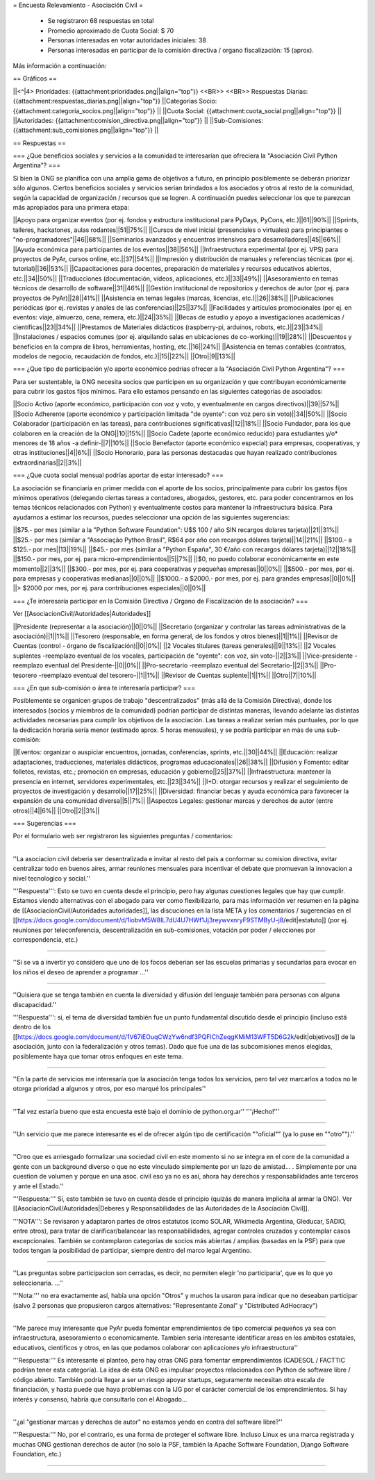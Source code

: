 = Encuesta Relevamiento - Asociación Civil =

 * Se registraron 68 respuestas en total
 * Promedio aproximado de Cuota Social: $ 70
 * Personas interesadas en votar autoridades iniciales: 38
 * Personas interesadas en participar de la comisión directiva / organo fiscalización: 15 (aprox).

Más información a continuación:

== Gráficos ==

||<^|4> Prioridades:  {{attachment:prioridades.png||align="top"}} <<BR>> <<BR>> Respuestas Diarias: {{attachment:respuestas_diarias.png||align="top"}} ||Categorías Socio: {{attachment:categoria_socios.png||align="top"}} ||
||Cuota Social: {{attachment:cuota_social.png||align="top"}}  ||
||Autoridades: {{attachment:comision_directiva.png||align="top"}} ||
||Sub-Comisiones: {{attachment:sub_comisiones.png||align="top"}} ||

== Respuestas ==

=== ¿Que beneficios sociales y servicios a la comunidad te interesarían que ofreciera la "Asociación Civil Python Argentina"? ===

Si bien la ONG se planifica con una amplia gama de objetivos a futuro, en principio posiblemente se deberán priorizar sólo algunos. Ciertos beneficios sociales y servicios serían brindados a los asociados y otros al resto de la comunidad, según la capacidad de organización / recursos que se logren. A continuación puedes seleccionar los que te parezcan más apropiados para una primera etapa:

||Apoyo para organizar eventos (por ej. fondos y estructura institucional para PyDays, PyCons, etc.)||61||90%||
||Sprints, talleres, hackatones, aulas rodantes||51||75%||
||Cursos de nivel inicial (presenciales o virtuales) para principiantes o "no-programadores"||46||68%||
||Seminarios avanzados y encuentros intensivos para desarrolladores||45||66%||
||Ayuda económica para participantes de los eventos||38||56%||
||Infraestructura experimental (por ej. VPS) para proyectos de PyAr, cursos online, etc.||37||54%||
||Impresión y distribución de manuales y referencias técnicas (por ej. tutorial)||36||53%||
||Capacitaciones para docentes, preparación de materiales y recursos educativos abiertos, etc.||34||50%||
||Traducciones (documentación, vídeos, aplicaciones, etc.)||33||49%||
||Asesoramiento en temas técnicos de desarrollo de software||31||46%||
||Gestión institucional de repositorios y derechos de autor (por ej. para proyectos de PyAr)||28||41%||
||Asistencia en temas legales (marcas, licencias, etc.)||26||38%||
||Publicaciones periódicas (por ej. revistas y anales de las conferencias)||25||37%||
||Facilidades y artículos promocionales (por ej. en eventos: viaje, almuerzo, cena, remera, etc.)||24||35%||
||Becas de estudio y apoyo a investigaciones académicas / científicas||23||34%||
||Prestamos de Materiales didácticos (raspberry-pi, arduinos, robots, etc.)||23||34%||
||Instalaciones / espacios comunes (por ej. alquilando salas en ubicaciones de co-working)||19||28%||
||Descuentos y beneficios en la compra de libros, herramientas, hosting, etc.||16||24%||
||Asistencia en temas contables (contratos, modelos de negocio, recaudación de fondos, etc.)||15||22%||
||Otro||9||13%||

=== ¿Que tipo de participación y/o aporte económico podrías ofrecer a la "Asociación Civil Python Argentina"? ===

Para ser sustentable, la ONG necesita socios que participen en su organización y que contribuyan económicamente para cubrir los gastos fijos mínimos. Para ello estamos pensando en las siguientes categorías de asociados:

||Socio Activo (aporte económico, participación con voz y voto, y eventualmente en cargos directivos)||39||57%||
||Socio Adherente (aporte económico y participación limitada "de oyente": con voz pero sin voto)||34||50%||
||Socio Colaborador (participación en las tareas), para contribuciones significativas||12||18%||
||Socio Fundador, para los que colaboren en la creación de la ONG||10||15%||
||Socio Cadete (aporte económico reducido) para estudiantes y/o* menores de 18 años -a definir-||7||10%||
||Socio Benefactor (aporte económico especial) para empresas, cooperativas, y otras instituciones||4||6%||
||Socio Honorario, para las personas destacadas que hayan realizado contribuciones extraordinarias||2||3%||

=== ¿Que cuota social mensual podrías aportar de estar interesado? ===

La asociación se financiaría en primer medida con el aporte de los socios, principalmente para cubrir los gastos fijos mínimos operativos (delegando ciertas tareas a contadores, abogados, gestores, etc. para poder concentrarnos en los temas técnicos relacionados con Python) y eventualmente costos para mantener la infraestructura básica. Para ayudarnos a estimar los recursos, puedes seleccionar una opción de las siguientes sugerencias:

||$75.- por mes (similar a la "Python Software Foundation": U$S 100 / año SIN recargos dolares tarjeta)||21||31%||
||$25.- por mes (similar a "Associação Python Brasil", R$64 por año con recargos dólares tarjeta)||14||21%||
||$100.- a $125.- por mes||13||19%||
||$45.- por mes (similar a "Python España", 30 €/año con recargos dólares tarjeta)||12||18%||
||$150.- por mes, por ej. para micro-emprendimientos||5||7%||
||$0, no puedo colaborar económicamente en este momento||2||3%||
||$300.- por mes, por ej. para cooperativas y pequeñas empresas||0||0%||
||$500.- por mes, por ej. para empresas y cooperativas medianas||0||0%||
||$1000.- a $2000.- por mes, por ej. para grandes empresas||0||0%||
||> $2000 por mes, por ej. para contribuciones especiales||0||0%||

=== ¿Te interesaría participar en la Comisión Directiva / Organo de Fiscalización de la asociación? ===

Ver [[AsociacionCivil/Autoridades|Autoridades]]

||Presidente (representar a la asociación)||0||0%||
||Secretario (organizar y controlar las tareas administrativas de la asociación)||1||1%||
||Tesorero (responsable, en forma general,  de los fondos y otros bienes)||1||1%||
||Revisor de Cuentas (control - órgano de fiscalización)||0||0%||
||2 Vocales titulares (tareas generales)||9||13%||
||2 Vocales suplentes -reemplazo eventual de los vocales, participación de "oyente": con voz, sin voto-||2||3%||
||Vice-presidente -reemplazo eventual del Presidente-||0||0%||
||Pro-secretario -reemplazo eventual del Secretario-||2||3%||
||Pro-tesorero -reemplazo eventual del tesorero-||1||1%||
||Revisor de Cuentas suplente||1||1%||
||Otro||7||10%||


=== ¿En que sub-comisión o área te interesaría participar? ===

Posiblemente se organicen grupos de trabajo "descentralizados" (más allá de la Comisión Directiva), donde los interesados (socios y miembros de la comunidad) podrían participar de distintas maneras, llevando adelante las distintas actividades necesarias para cumplir los objetivos de la asociación. Las tareas a realizar serían más puntuales, por lo que la dedicación horaria sería menor (estimado aprox. 5 horas mensuales), y se podría participar en más de una sub-comisión:

||Eventos: organizar o auspiciar encuentros, jornadas, conferencias, sprints, etc.||30||44%||
||Educación: realizar adaptaciones, traducciones, materiales didácticos, programas educacionales||26||38%||
||Difusión y Fomento: editar folletos, revistas, etc.; promoción en empresas, educación y gobierno||25||37%||
||Infraestructura: mantener la presencia en internet, servidores experimentales, etc.||23||34%||
||I+D: otorgar recursos y realizar el seguimiento de proyectos de investigación y desarrollo||17||25%||
||Diversidad: financiar becas y ayuda económica para favorecer la expansión de una comunidad diversa||5||7%||
||Aspectos Legales: gestionar marcas y derechos de autor (entre otros)||4||6%||
||Otro||2||3%||

=== Sugerencias ===

Por el formulario web ser registraron las siguientes preguntas / comentarios:

----

''La asociacion civil deberia ser desentralizada e invitar al resto del pais a conformar su comision directiva, evitar centralizar todo en buenos aires, armar reuniones mensuales para incentivar el debate que promuevan la innovacion a nivel tecnologico y social.'' 

'''Respuesta''': Esto se tuvo en cuenta desde el principio, pero hay algunas cuestiones legales que hay que cumplir. Estamos viendo alternativas con el abogado para ver como flexibilizarlo, para más información ver resumen en la página de [[AsociacionCivil/Autoridades autoridades]], las discuciones en la lista META y los comentarios / sugerencias en el [[https://docs.google.com/document/d/1iobvM5W8IL7dU4U7HWf1Jj3reywvxnryF9STMByU-j8/edit|estatuto]] (por ej. reuniones por teleconferencia, descentralización en sub-comisiones, votación por poder / elecciones por correspondencia, etc.) 

----

''Si se va a invertir yo considero que uno de los focos deberian ser las escuelas primarias y secundarias para evocar en los niños el deseo de aprender a programar ...''

----

''Quisiera que se tenga también en cuenta la diversidad y difusión del lenguaje también para personas con alguna discapacidad.'' 

'''Respuesta''': si, el tema de diversidad también fue un punto fundamental discutido desde el principio (incluso está dentro de los [[https://docs.google.com/document/d/1V67iEOuqCWzYw6ndf3PQFIChZeqgKMiM13WFT5D6G2k/edit|objetivos]] de la asociación, junto con la federalización y otros temas). Dado que fue una de las subcomisiones menos elegidas, posiblemente haya que tomar otros enfoques en este tema.

----

''En la parte de servicios me interesaría que la asociación tenga todos los servicios, pero tal vez marcarlos a todos no le otorga prioridad a algunos y otros, por eso marqué los principales''

----

''Tal vez estaría bueno que esta encuesta esté bajo el dominio de python.org.ar'' '''¡Hecho!'''

----

''Un servicio que me parece interesante es el de ofrecer algún tipo de certificación ""oficial"" (ya lo puse en ""otro"").''

----

''Creo que es arriesgado formalizar una sociedad civil en este momento si no se integra en el core de la comunidad a gente con un background diverso o que no este vinculado simplemente por un lazo de amistad... . Simplemente por una cuestion de volumen y porque en una asoc. civil eso ya no es asi, ahora hay derechos y responsabilidades ante terceros y ante el Estado.'' 

'''Respuesta:''' Si, esto también se tuvo en cuenta desde el principio (quizás de manera implícita al armar la ONG). Ver [[AsociacionCivil/Autoridades|Deberes y Responsabilidades de las Autoridades de la Asociación Civil]]. 

'''NOTA''': Se revisaron y adaptaron partes de otros estatutos (como SOLAR, Wikimedia Argentina, Gleducar, SADIO, entre otros), para tratar de clarificar/balancear las responsabilidades, agregar controles cruzados y contemplar casos excepcionales. También se contemplaron categorías de socios más abiertas / amplias (basadas en la PSF) para que todos tengan la posibilidad de participar, siempre dentro del marco legal Argentino.

----

''Las preguntas sobre participacion son cerradas, es decir, no permiten elegir 'no participaria', que es lo que yo seleccionaria. ...'' 

'''Nota:''' no era exactamente así, había una opción "Otros" y muchos la usaron para indicar que no deseaban participar (salvo 2 personas que propusieron cargos alternativos: "Representante Zonal" y "Distributed AdHocracy")

----

''Me parece muy interesante que PyAr pueda fomentar emprendimientos de tipo comercial pequeños ya sea con infraestructura, asesoramiento o economicamente. Tambien seria interesante identificar areas en los ambitos estatales, educativos, cientificos y otros, en las que podamos colaborar con aplicaciones y/o infraestructura'' 

'''Respuesta:''' Es interesante el planteo, pero hay otras ONG para fomentar emprendimientos (CADESOL / FACTTIC podrían tener esta categoría). La idea de ésta ONG es impulsar proyectos relacionados con Python de software libre / código abierto. También podría llegar a ser un riesgo apoyar startups, seguramente necesitan otra escala de financiación, y hasta puede que haya problemas con la IJG por el carácter comercial de los emprendimientos. Si hay interés y consenso, habría que consultarlo con el Abogado...

----

''¿al "gestionar marcas y derechos de autor" no estamos yendo en contra del software libre?'' 

'''Respuesta:''' No, por el contrario, es una forma de proteger el software libre. Incluso Linux es una marca registrada y muchas ONG gestionan derechos de autor (no solo la PSF, también la Apache Software Foundation, Django Software Foundation, etc.)

----
